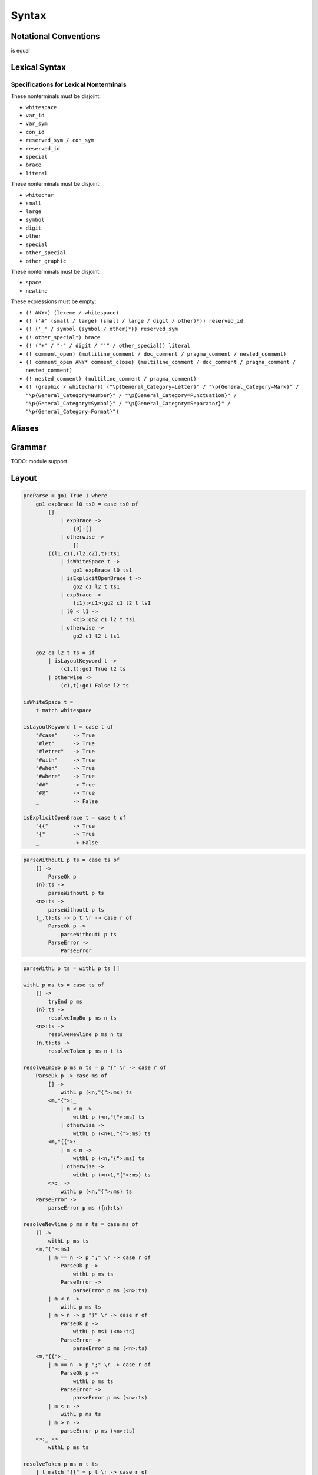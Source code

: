 Syntax
======

Notational Conventions
----------------------

.. glossary::

    ``( pattern )``
        grouping

    ``pattern?``
        greedy optional

    ``pattern*``
        greedy zero or more repetitions

    ``pattern+``
        greedy one or more repetitions

    ``pattern / pattern``
        ordered choice

    ``! pattern``
        not predicate (not consuming input)

    ``"..."``
        terminal by unicode properties

    ``'...'``
        virtual layout terminal (See `Layout`_)

    ``EOS``
        end of source

.. productionlist::
    A   : B1
        : ...
        : BN

is equal

.. productionlist::
    A   : B1 / ... / BN

Lexical Syntax
--------------

.. productionlist::
    lexical_program: (lexeme / whitespace)* EOS?
    lexeme  : literal
            : interp_string_part
            : special
            : brace
            : reserved_id
            : reserved_sym
            : var_id
            : var_sym
            : con_id
            : con_sym

.. productionlist::
    var_id: small id_char*
    con_id: large id_char*
    var_sym: (! ":") symbol sym_char*
    con_sym: ":" sym_char*

.. productionlist::
    reserved_id : reserved_id_unit ! id_char
    reserved_id_unit    : "#as"
                        : "#case"
                        : "#data"
                        : "#derive"
                        : "#do"
                        : "#export"
                        : "#family"
                        : "#foreign"
                        : "#impl"
                        : "#infix"
                        : "#letrec"
                        : "#let"
                        : "#match"
                        : "#mod"
                        : "#newtype"
                        : "#pattern"
                        : "#record"
                        : "#role"
                        : "#sig"
                        : "#static"
                        : "#trait"
                        : "#type"
                        : "#use"
                        : "#with"
                        : "#when"
                        : "#where"
                        : "#yield"
                        : "#Default"
                        : "#Self"
    reserved_sym    : reserved_sym_unit ! sym_char
    reserved_sym_unit   : "_"
                        : "!"
                        : "<#" / "⧏"
                        : "="
                        : "?"
                        : "@"
                        : "^" / "∀"
                        : "\\" / "λ"
                        : "|"
                        : "~"
                        : ":"
    special : "("
            : ")"
            : ","
            : "["
            : "]"
            : "`" -- ` for syntax highlighting issue
            : ";"
            : "##" / "﹟"
            : "#@" / "⧥"
            : "#>" / "⧐"
            : "#=>"
            : "#->"
            : ".." / "…"
            : "."
    brace   : "{{" / "}}" / "❴" / "❵"
            : "{" / "}"

.. productionlist::
    literal : rational
            : integer
            : bytestring
            : string
            : bytechar
            : char

.. productionlist::
    rational: sign? decimal "." decimal exponent?
            : sign? decimal exponent
    integer : sign? zero ("b" / "B") bit (bit / "_")*
            : sign? zero ("o" / "O") octit (octit / "_")*
            : sign? zero ("x" / "X") hexit (hexit / "_")*
            : sign? (! zero) decimal
    decimal: digit (digit / "_")*
    sign: "+"
        : "-"
    zero: "0"
    exponent: ("e" / "E") sign? decimal
    bit: "0" / "1"
    octit: "0" / "1" / ... / "7"
    hexit   : digit
            : "A" / "B" / ... / "F"
            : "a" / "b" / ... / "f"

.. productionlist::
    bytestring: "#r" str_sep bstr_graphic* str_sep
    string: str_sep (bstr_graphic / uni_escape)* str_sep
    bytechar: "#r" char_sep bchar_graphic char_sep
    char: char_sep (bchar_graphic / uni_escape) char_sep
    str_sep: "\""
    char_sep: "'"
    escape_open: "\\"
    bstr_graphic: byte_escape
                : gap
                : whitechar
                : ! (str_sep / escape_open) graphic
    bchar_graphic   : byte_escape
                    : " "
                    : ! (char_sep / escape_open) graphic
    byte_escape: escape_open (charesc / asciiesc / byteesc)
    uni_escape: escape_open "u{" hexit+ "}"
    gap: escape_open "|" whitechar* "|"
    charesc : "0" / "a" / "b" / "f" / "n" / "r" / "t" / "v"
            : "$" / escape_open / str_sep / char_sep
    asciiesc: "^" cntrlesc
            : "NUL" / "SOH" / "STX" / "ETX" / "EOT" / "ENQ"
            : "ACK" / "BEL" / "BS" / "HT" / "LF" / "VT"
            : "FF" / "CR" / "SO" / "SI" / "DLE" / "DC1"
            : "DC2" / "DC3" / "DC4" / "NAK" / "SYN" / "ETB"
            : "CAN" / "EM" / "SUB" / "ESC" / "FS" / "GS"
            : "RS" / "US" / "SP" / "DEL"
    cntrlesc: "A" / "B" / ... / "Z" / "@" / "[" / "\\" / "]"
            : "^" / "_"
    byteesc: "x" hexit hexit

.. productionlist::
    interp_string_part  : interp_string_without_interp
                        : interp_string_start
                        : interp_string_cont
                        : interp_string_end
    interp_str_open: "#s" str_sep
    interp_str_graphic  : ! ("$" / str_sep / escape_open) bstr_graphic
                        : uni_escape
    interp_open: "$" ( "{#" / "⦃" )
    interp_close: "#}" / "⦄"
    interp_string_without_interp: interp_str_open interp_str_graphic* str_sep
    interp_string_start: interp_str_open interp_str_graphic* interp_open
    interp_string_cont: interp_close interp_str_graphic* interp_open
    interp_string_end: interp_close interp_str_graphic* str_sep

.. productionlist::
    whitespace: whitestuff+
    whitestuff  : whitechar
                : comment

.. productionlist::
    comment : line_comment
            : doc_comment
            : pragma_comment
            : multiline_comment
    line_comment: "--" "-"* (! sym_char any+)? (newline / EOS)
    multiline_comment: comment_open (! ("!" / "#")) ANYs (nested_comment ANYs)* comment_close
    doc_comment: comment_open "!" ((! newline "|" comment_close) ANY)* newline "|" comment_close
    pragma_comment: comment_open "#" ANYs (nested_comment ANYs)* "#" comment_close
    nested_comment: comment_open ANYs (nested_comment ANYs)* comment_close
    comment_open: "{-"
    comment_close: "-}"
    any: graphic / space
    ANYs: ((! (comment_open / comment_close)) ANY)*
    ANY: graphic / whitechar

.. productionlist::
    graphic : small
            : large
            : symbol
            : digit
            : other
            : special
            : other_special
            : other_graphic
    id_char : small
            : large
            : digit
            : other
    sym_char    : symbol
                : other
    whitechar  : "\v"
                : space
                : newline
    space   : "\t" / "\u200E" / "\u200F"
            : "\p{General_Category=Space_Separator}"
    newline : "\r\n" / "\r" / "\n" / "\f"
            : "\p{General_Category=Line_Separator}"
            : "\p{General_Category=Paragraph_Separator}"
    small   : "\p{General_Category=Lowercase_Letter}"
            : "\p{General_Category=Other_Letter}"
            : "_"
    large   : "\p{General_Category=Uppercase_Letter}"
            : "\p{General_Category=Titlecase_Letter}"
    symbol  : (! (special / other_special / "_" / "'")) symbol_category
    symbol_category : "\p{General_Category=Connector_Punctuation}"
                    : "\p{General_Category=Dash_Punctuation}"
                    : "\p{General_Category=Other_Punctuation}"
                    : "\p{General_Category=Symbol}"
    digit   : "\p{General_Category=Decimal_Number}"
    other   : ! whitechar other_category
    other_category  : "\p{General_Category=Modifier_Letter}"
                    : "\p{General_Category=Mark}"
                    : "\p{General_Category=Letter_Number}"
                    : "\p{General_Category=Other_Number}"
                    : "\p{General_Category=Format}"
                    : "'"
    other_special: "#" / "\"" / "{" / "}" / "⦃" / "⦄" / "❴" / "❵"
    other_graphic: (! (symbol_category / special / other_special)) other_graphic_category
    other_graphic_category: "\p{General_Category=Punctuation}"

Specifications for Lexical Nonterminals
:::::::::::::::::::::::::::::::::::::::

These nonterminals must be disjoint:

* ``whitespace``
* ``var_id``
* ``var_sym``
* ``con_id``
* ``reserved_sym / con_sym``
* ``reserved_id``
* ``special``
* ``brace``
* ``literal``

These nonterminals must be disjoint:

* ``whitechar``
* ``small``
* ``large``
* ``symbol``
* ``digit``
* ``other``
* ``special``
* ``other_special``
* ``other_graphic``

These nonterminals must be disjoint:

* ``space``
* ``newline``

These expressions must be empty:

* ``(! ANY+) (lexeme / whitespace)``
* ``(! ('#' (small / large) (small / large / digit / other)*)) reserved_id``
* ``(! ('_' / symbol (symbol / other)*)) reserved_sym``
* ``(! other_special*) brace``
* ``(! ("+" / "-" / digit / "'" / other_special)) literal``
* ``(! comment_open) (multiline_comment / doc_comment / pragma_comment / nested_comment)``
* ``(! comment_open ANY* comment_close) (multiline_comment / doc_comment / pragma_comment / nested_comment)``
* ``(! nested_comment) (multiline_comment / pragma_comment)``
* ``(! (graphic / whitechar)) ("\p{General_Category=Letter}" / "\p{General_Category=Mark}" / "\p{General_Category=Number}" / "\p{General_Category=Punctuation}" / "\p{General_Category=Symbol}" / "\p{General_Category=Separator}" / "\p{General_Category=Format}")``

Aliases
-------

.. productionlist::
    ".."    : ".." / "…"
    "<#"    : "<#" / "⧏"
    "#>"    : "#>" / "⧐"
    "^"     : "^" / "∀"
    "\\"    : "\\" / "λ"
    "{{"    : "{{" / "❴"
    "}}"    : "}}" / "❵"
    "##"    : "##" / "﹟"
    "#@"    : "#@" / "⧥"

Grammar
-------

TODO: module support

.. productionlist::
    program: decl_body

.. productionlist::
    decl_body   : "{{" decl_items "}}"
                : "{" decl_items "}"
                : '{' decl_items '}'
    decl_items  : lsemis? (decl_item lsemis)* decl_item?
    decl_item   : type_decl
                : data_decl
                : val_decl
                : sig_item

.. productionlist::
    typesig_decl: "#type" declcon ":" type
    valsig_decl: declvar ":" type
    consig_decl: declcon ":" type

.. productionlist::
    type_decl: "#type" decltype "=" type ("where" type_decl_where_body)?
    type_decl_where_body: "{{" type_decl_where_items "}}"
                        : "{" type_decl_where_items "}"
                        : '{' type_decl_where_items '}'
    type_decl_where_items: lsemis? (type_decl_where_item lsemis)* type_decl_where_item?
    type_decl_where_item: type_decl
                        : typesig_decl

.. productionlist::
    data_decl   : "#data" decltype ("=" alg_data_type)? ("#where" type_decl_where_body)?
                : "#data" declcon (":" type)? ("#where" data_decl_body)?
                : "#newtype" decltype "=" type ("#where" type_decl_where_body)?
    data_decl_body  : "{{" data_decl_items "}}"
                    : "{" data_decl_items "}"
                    : '{' data_decl_items '}'
    data_decl_items: lsemis? (data_decl_item lsemis)* data_decl_item?
    data_decl_item  : type_decl
                    : typesig_decl
                    : consig_decl
    alg_data_type   : "(" alg_data_type_items ")"
                    : alg_data_type_items
    alg_data_type_items : "|"? (impltype "|")* impltype?

.. productionlist::
    val_decl: declvarexpr "=" expr ("#where" val_decl_where_body)?
    val_bind: pat "=" expr ("#where" val_decl_where_body)?
    val_decl_where_body : "{{" val_decl_where_items "}}"
                        : "{" val_decl_where_items "}"
                        : '{' val_decl_where_items '}'
    val_decl_where_items: lsemis? (val_decl_where_item lsemis)* val_decl_where_item?
    val_decl_where_item: let_bind_item

.. productionlist::
    decltype    : actual_bind_var declconop actual_bind_var (":" type)?
                : declcon bind_var* (":" type)?
    impltype    : type_qualified conop_qualified type_qualified
                : con_qualified type_qualified*
    declvarexpr : actual_bind_var declop actual_bind_var (":" type)?
                : declvar bind_var* (":" type)?

.. productionlist::
    type: (type_apps type_op)* type_apps
    type_op : "`" type_op_block "`"
            : type_op_sym_qualified
    type_op_block   : type_op_sym_qualified
                    : type_apps
    type_op_sym_qualified   : sym
    type_apps: type_qualified type_app*
    type_app: "@" type_qualified
            : "#@" type_block_body
            : type_qualified
    type_qualified: type_block
    type_block  : "^" bind_var* "#>" type
                : "##" type_block_body
                : type_atomic
    type_atomic : "(" type (":" type)? ")"
                : type_literal
                : con
                : var
    type_literal: literal
                : "(" type_tuple_items ")"
                : "[" type_array_items "]"
                : "{" type_simplrecord_items "}"
    type_block_body : "{{" type_block_item "}}"
                    : "{" type_block_item "}"
                    : '{' type_block_item '}'
    type_block_item   : lsemis? type lsemis?
    type_tuple_items: ","? (type ",")+ type ","?
    type_array_items: ","? (type ",")* type?
    type_simplrecord_items: ","? (type_simplrecord_item ",")* type_simplrecord_item?
    type_simplrecord_item: declvar ":" type

.. productionlist::
    sig_item: typesig_decl
            : valsig_decl
            : consig_decl

.. productionlist::
    expr: expr_infix ":" type
        : expr_infix
    expr_infix: (expr_apps expr_op)* expr_apps
    expr_op : "`" expr_op_block "`"
            : expr_op_sym_qualified
    expr_op_block   : expr_op_sym_qualified
                    : expr_apps
    expr_op_sym_qualified : sym
    expr_apps: expr_qualified expr_app*
    expr_app: "@" type_qualified
            : "#@" type_block_body
            : expr_qualified
    expr_qualified: expr_block
    expr_block  : "\\" pat_atomic* guarded_alts
                : "#case" case_alt_body
                : "#letrec" let_binds "#in" expr
                : "#let" let_binds "#in" expr
                : "#match" expr_match_items "#with" case_alt_body
                : "#do" do_body
                : "##" expr_block_body
                : expr_atomic
    expr_atomic : "(" expr ")"
                : expr_literal
                : con
                : var
    expr_literal: literal
                : expr_interp_string
                : "(" expr_tuple_items ")"
                : "[" expr_array_items "]"
                : "{" expr_simplrecord_items "}"
    expr_block_body : "{{" expr_block_item "}}"
                    : "{" expr_block_item "}"
                    : '{' expr_block_item '}'
    expr_block_item   : lsemis? expr lsemis?
    expr_interp_string  : interp_string_without_interp
                        : interp_string_start expr (interp_string_cont expr)* interp_string_end
    expr_match_items: ","? (expr ",")* expr?
    expr_tuple_items: ","? (expr ",")+ expr ","?
    expr_array_items: ","? (expr ",")* expr?
    expr_simplrecord_items: ","? (expr_simplrecord_item ",")* expr_simplrecord_item?
    expr_simplrecord_item: declvar "=" expr

.. productionlist::
    pat : pat_unit ":" type
        : pat_unit
    pat_unit: "|"? (pat_infix "|")* pat_infix "|"?
    pat_infix: (pat_apps pat_op)* pat_apps
    pat_op  : "`" pat_op_block "`"
            : pat_op_sym_qualified
    pat_op_block    : pat_op_sym_qualified
                    : con_qualified pat_app*
    pat_op_sym_qualified : con_sym_ext
    pat_apps: con_qualified pat_app*
            : pat_qualified pat_univ_app*
    pat_univ_app    : "@" type_qualified
                    : "#@" type_block_body
    pat_app : pat_univ_app
            : pat_qualified
            : con_qualified
    pat_qualified: pat_block
    pat_block   : "##" pat_block_body
                : pat_atomic
    pat_atomic  : "(" pat ")"
                : pat_literal
                : var
    pat_literal : literal
                : "(" pat_tuple_items ")"
                : "[" pat_array_items "]"
                : "{" pat_simplrecord_items "}"
    pat_block_body  : "{" pat_block_item "}"
                    : "{{" pat_block_item "}}"
                    : '{' pat_block_item '}'
    pat_block_item  : lsemis? pat lsemis?
    pat_tuple_items: ","? (pat ",")+ pat ","?
    pat_array_items: ","? (pat ",")* pat?
    pat_simplrecord_items: ","? (pat_simplrecord_item ",")* pat_simplrecord_item?
    pat_simplrecord_item: declvar "=" pat

.. productionlist::
    let_binds   : "{{" let_bind_items "}}"
                : "{" let_bind_items "}"
                : '{' let_bind_items '}'
    let_bind_items: lsemis? (let_bind_item lsemis)* let_bind_item?
    let_bind_item   : type_decl
                    : data_decl
                    : val_bind
                    : sig_item

.. productionlist::
    case_alt_body   : "{{" case_alt_items "}}"
                    : "{" case_alt_items "}"
                    : '{' case_alt_items '}'
    case_alt_items: lsemis? (case_alt_item lsemis)* case_alt_item?
    case_alt_item: ","? (pat ",")* pat? guarded_alts
    guarded_alts: "#>" expr
                : "#when" guarded_alt_body
    guarded_alt_body: "{{" guarded_alt_items "}}"
                    : "{" guarded_alt_items "}"
                    : '{' guarded_alt_items '}'
    guarded_alt_items: lsemis? (guarded_alt_item lsemis)* guarded_alt_item?
    guarded_alt_item: guard_qual "#>" expr
    guard_qual: expr

.. productionlist::
    do_body : "{{" do_stmt_items "}}"
            : "{" do_stmt_items "}"
            : '{' do_stmt_items '}'
    do_stmt_items   : lsemis? (do_stmt_item lsemis)* do_yield_item lsemis?
    do_stmt_item    : "#letrec" let_binds
                    : pat "<#" expr ("#where" val_decl_where_body)?
                    : pat "=" expr ("#where" val_decl_where_body)?
    do_yield_item   : "#yield" expr

.. productionlist::
    bind_var: "#@" block_bind_var
            : "@" simple_bind_var
            : actual_bind_var
    actual_bind_var : "##" block_bind_var
                    : simple_bind_var
    simple_bind_var : "(" block_bin_var_item ")"
                    : var_id_ext
    block_bind_var  : "{{" block_bind_var_items "}}"
                    : "{" block_bind_var_items "}"
                    : '{' block_bind_var_items '}'
    block_bind_var_items: lsemis? block_bind_var_item lsemis?
    block_bind_var_item : var_id_ext (":" type)?
    sym : var_sym_ext
        : con_sym_ext
    con_qualified : con
    conop_qualified : conop
    con : "(" con_sym_ext ")"
        : "(" con_id_ext ")"
        : con_id_ext
    conop   : "`" con_sym_ext "`"
            : "`" con_id_ext "`"
            : con_sym_ext
    var : "(" var_sym_ext ")"
        : var_id_ext
    con_id_ext  : "(" ")"
                : con_id
    con_sym_ext : "#->"
                : "#=>"
                : con_sym
    var_id_ext  : "_"
                : var_id
    var_sym_ext : var_sym

.. productionlist::
    declcon : "(" con_sym ")"
            : "(" con_id ")"
            : con_id
    declconop   : "`" con_sym "`"
                : "`" con_id "`"
                : con_sym
    declvar : "(" var_sym ")"
            : "(" var_id ")"
            : var_id
    declop  : "`" var_sym "`"
            : "`" var_id "`"
            : var_sym

.. productionlist::
    lsemis: (';' / ";")+

Layout
-------

.. code-block:: haskell

    preParse = go1 True 1 where
        go1 expBrace l0 ts0 = case ts0 of
            []
                | expBrace ->
                    {0}:[]
                | otherwise ->
                    []
            ((l1,c1),(l2,c2),t):ts1
                | isWhiteSpace t ->
                    go1 expBrace l0 ts1
                | isExplicitOpenBrace t ->
                    go2 c1 l2 t ts1
                | expBrace ->
                    {c1}:<c1>:go2 c1 l2 t ts1
                | l0 < l1 ->
                    <c1>:go2 c1 l2 t ts1
                | otherwise ->
                    go2 c1 l2 t ts1

        go2 c1 l2 t ts = if
            | isLayoutKeyword t ->
                (c1,t):go1 True l2 ts
            | otherwise ->
                (c1,t):go1 False l2 ts

    isWhiteSpace t =
        t match whitespace

    isLayoutKeyword t = case t of
        "#case"     -> True
        "#let"      -> True
        "#letrec"   -> True
        "#with"     -> True
        "#when"     -> True
        "#where"    -> True
        "##"        -> True
        "#@"        -> True
        _           -> False

    isExplicitOpenBrace t = case t of
        "{{"        -> True
        "{"         -> True
        _           -> False

.. code-block:: haskell

    parseWithoutL p ts = case ts of
        [] ->
            ParseOk p
        {n}:ts ->
            parseWithoutL p ts
        <n>:ts ->
            parseWithoutL p ts
        (_,t):ts -> p t \r -> case r of
            ParseOk p ->
                parseWithoutL p ts
            ParseError ->
                ParseError

.. code-block:: haskell

    parseWithL p ts = withL p ts []

    withL p ms ts = case ts of
        [] ->
            tryEnd p ms
        {n}:ts ->
            resolveImpBo p ms n ts
        <n>:ts ->
            resolveNewline p ms n ts
        (n,t):ts ->
            resolveToken p ms n t ts

    resolveImpBo p ms n ts = p "{" \r -> case r of
        ParseOk p -> case ms of
            [] ->
                withL p (<n,"{">:ms) ts
            <m,"{">:_
                | m < n ->
                    withL p (<n,"{">:ms) ts
                | otherwise ->
                    withL p (<n+1,"{">:ms) ts
            <m,"{{">:_
                | m < n ->
                    withL p (<n,"{">:ms) ts
                | otherwise ->
                    withL p (<n+1,"{">:ms) ts
            <>:_ ->
                withL p (<n,"{">:ms) ts
        ParseError ->
            parseError p ms ({n}:ts)

    resolveNewline p ms n ts = case ms of
        [] ->
            withL p ms ts
        <m,"{">:ms1
            | m == n -> p ";" \r -> case r of
                ParseOk p ->
                    withL p ms ts
                ParseError ->
                    parseError p ms (<n>:ts)
            | m < n ->
                withL p ms ts
            | m > n -> p "}" \r -> case r of
                ParseOk p ->
                    withL p ms1 (<n>:ts)
                ParseError ->
                    parseError p ms (<n>:ts)
        <m,"{{">:_
            | m == n -> p ";" \r -> case r of
                ParseOk p ->
                    withL p ms ts
                ParseError ->
                    parseError p ms (<n>:ts)
            | m < n ->
                withL p ms ts
            | m > n ->
                parseError p ms (<n>:ts)
        <>:_ ->
            withL p ms ts

    resolveToken p ms n t ts
        | t match "{{" = p t \r -> case r of
            ParseOk p ->
                withL p (<n,"{{">:ms) ts
            ParseError ->
                parseError p ms ((n,t):ts)
        | t match "}}" = case ms of
            <m,"{{">:ms1 -> p t \r -> case r of
                ParseOk p ->
                    withL p ms1 ts
                ParseError ->
                    parseError p ms ((n,t):ts)
            _ ->
                parseError p ms ((n,t):ts)
        | isNoLayoutClose t = case ms of
            <>:ms1 -> p t \r -> case r of
                ParseOk p
                    | isNoLayoutOpen t ->
                        withL p (<>:ms1) ts
                    | otherwise ->
                        withL p ms1 ts
                ParseError ->
                    parseError p ms ((n,t):ts)
            _ ->
                parseError p ms ((n,t):ts)
        | isNoLayoutOpen t = p t \r -> case r of
            ParseOk p ->
                withL p (<>:ms) ts
            ParseError ->
                parseError p ms ((n,t):ts)
        | otherwise = p t \r -> case r of
            ParseOk p ->
                withL p ms ts
            ParseError ->
                parseError p ms ts

    tryEnd p ms = case ms of
        [] ->
            ParseOk p
        <_,"{">:ms -> p "}" \r -> case r of
            ParseOk p ->
                tryEnd p ms
            ParseError ->
                ParseError
        <_,"{{">:_ ->
            ParseError
        <>:_ ->
            ParseError

    parseError p ms ts = case ms of
        <_,"{">:ms -> p "}" \r -> case r of
            ParseOk p ->
                withL p ms ts
            ParseError ->
                ParseError
        _:_ ->
            ParseError
        [] ->
            ParseError

    isNoLayoutOpen t
        | t match "{"   = True
        | t match "("   = True
        | t match "["   = True
        | t match interp_string_start
                        = True
        | t match interp_string_cont
                        = True
        | otherwise     = False

    isNoLayoutClose t
        | t match "}"   = True
        | t match ")"   = True
        | t match "]"   = True
        | t match interp_string_end
                        = True
        | t match interp_string_cont
                        = True
        | otherwise     = False

Fixity Resolution
-----------------

Reference
---------

* `Parsing Expression Grammars: A Recognition-Based Syntactic Foundation <https://bford.info/pub/lang/peg/>`_
* `Unicode Identifier and Pattern Syntax <https://unicode.org/reports/tr31/>`_
* `Unicode Character Database - 5.7.1 General Category Values <http://www.unicode.org/reports/tr44/#General_Category_Values>`_
